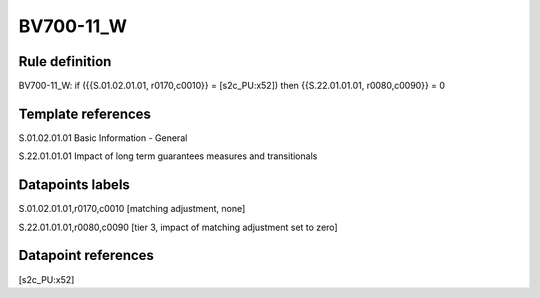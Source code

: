 ==========
BV700-11_W
==========

Rule definition
---------------

BV700-11_W: if ({{S.01.02.01.01, r0170,c0010}} = [s2c_PU:x52]) then {{S.22.01.01.01, r0080,c0090}} = 0


Template references
-------------------

S.01.02.01.01 Basic Information - General

S.22.01.01.01 Impact of long term guarantees measures and transitionals


Datapoints labels
-----------------

S.01.02.01.01,r0170,c0010 [matching adjustment, none]

S.22.01.01.01,r0080,c0090 [tier 3, impact of matching adjustment set to zero]



Datapoint references
--------------------

[s2c_PU:x52]